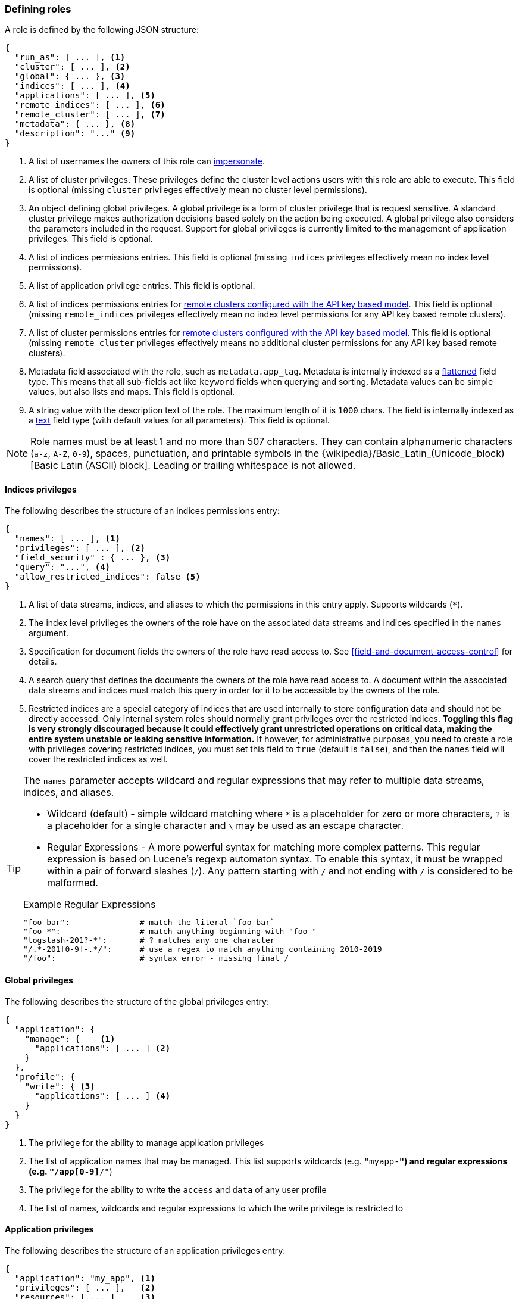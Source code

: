 [role="xpack"]
[[defining-roles]]
=== Defining roles

A role is defined by the following JSON structure:

[source,js]
-----
{
  "run_as": [ ... ], <1>
  "cluster": [ ... ], <2>
  "global": { ... }, <3>
  "indices": [ ... ], <4>
  "applications": [ ... ], <5>
  "remote_indices": [ ... ], <6>
  "remote_cluster": [ ... ], <7>
  "metadata": { ... }, <8>
  "description": "..." <9>
}
-----
// NOTCONSOLE

<1> A list of usernames the owners of this role can <<run-as-privilege, impersonate>>.
<2> A list of cluster privileges. These privileges define the
    cluster level actions users with this role are able to execute. This field
    is optional (missing `cluster` privileges effectively mean no cluster level
    permissions).
<3> An object defining global privileges. A global privilege is a form of
    cluster privilege that is request sensitive. A standard cluster privilege
    makes authorization decisions based solely on the action being executed.
    A global privilege also considers the parameters included in the request.
    Support for global privileges is currently limited to the management of
    application privileges. This field is optional.
<4> A list of indices permissions entries. This field is optional (missing `indices`
    privileges effectively mean no index level permissions).
<5> A list of application privilege entries. This field is optional.
<6> A list of indices permissions entries for
    <<remote-clusters-api-key,remote clusters configured with the API key based model>>.
    This field is optional (missing `remote_indices` privileges effectively mean
    no index level permissions for any API key based remote clusters).
<7> A list of cluster permissions entries for
    <<remote-clusters-api-key,remote clusters configured with the API key based model>>.
    This field is optional (missing `remote_cluster` privileges effectively means
    no additional cluster permissions for any API key based remote clusters).
<8> Metadata field associated with the role, such as `metadata.app_tag`.
    Metadata is internally indexed as a <<flattened,flattened>> field type.
    This means that all sub-fields act like `keyword` fields when querying and sorting.
    Metadata values can be simple values, but also lists and maps.
    This field is optional.
<9> A string value with the description text of the role.
    The maximum length of it is `1000` chars.
    The field is internally indexed as a <<text-field-type,text>> field type
    (with default values for all parameters).
    This field is optional.

[[valid-role-name]]
NOTE: Role names must be at least 1 and no more than 507 characters. They can
      contain alphanumeric characters (`a-z`, `A-Z`, `0-9`), spaces,
      punctuation, and printable symbols in the {wikipedia}/Basic_Latin_(Unicode_block)[Basic Latin (ASCII) block].
      Leading or trailing whitespace is not allowed.

[[roles-indices-priv]]
==== Indices privileges

The following describes the structure of an indices permissions entry:

[source,js]
-------
{
  "names": [ ... ], <1>
  "privileges": [ ... ], <2>
  "field_security" : { ... }, <3>
  "query": "...", <4>
  "allow_restricted_indices": false <5>
}
-------
// NOTCONSOLE

<1> A list of data streams, indices, and aliases to which the permissions
    in this entry apply. Supports wildcards (`*`).
<2> The index level privileges the owners of the role have on the associated
    data streams and indices specified in the `names` argument.
<3> Specification for document fields the owners of the role have read access to.
    See <<field-and-document-access-control>> for details.
<4> A search query that defines the documents the owners of the role have read
    access to. A document within the associated data streams and indices must match this query
    in order for it to be accessible by the owners of the role.
<5> Restricted indices are a special category of indices that are used
    internally to store configuration data and should not be directly accessed.
    Only internal system roles should normally grant privileges over the restricted indices.
    **Toggling this flag is very strongly discouraged because it could effectively grant unrestricted
    operations on critical data, making the entire system unstable or leaking sensitive information.**
    If however, for administrative purposes, you need to create a role with privileges covering
    restricted indices, you must set this field to `true` (default is `false`), and then the
    `names` field will cover the restricted indices as well.

[TIP]
==============================================================================
The `names` parameter accepts wildcard and regular expressions that may refer to
multiple data streams, indices, and aliases.

* Wildcard (default) - simple wildcard matching where `*` is a placeholder
  for zero or more characters, `?` is a placeholder for a single character
  and `\` may be used as an escape character.

* Regular Expressions - A more powerful syntax for matching more complex
  patterns. This regular expression is based on Lucene's regexp automaton
  syntax. To enable this syntax, it must be wrapped within a pair of
  forward slashes (`/`). Any pattern starting with `/` and not ending with
  `/` is considered to be malformed.

.Example Regular Expressions
[source,yaml]
------------------------------------------------------------------------------
"foo-bar":               # match the literal `foo-bar`
"foo-*":                 # match anything beginning with "foo-"
"logstash-201?-*":       # ? matches any one character
"/.*-201[0-9]-.*/":      # use a regex to match anything containing 2010-2019
"/foo":                  # syntax error - missing final /
------------------------------------------------------------------------------
==============================================================================

[[roles-global-priv]]
==== Global privileges
The following describes the structure of the global privileges entry:

[source,js]
-------
{
  "application": {
    "manage": {    <1>
      "applications": [ ... ] <2>
    }
  },
  "profile": {
    "write": { <3>
      "applications": [ ... ] <4>
    }
  }
}
-------
// NOTCONSOLE

<1> The privilege for the ability to manage application privileges
<2> The list of application names that may be managed. This list supports
    wildcards (e.g. `"myapp-*"`) and regular expressions (e.g.
    `"/app[0-9]*/"`)
<3> The privilege for the ability to write the `access` and `data` of any user profile
<4> The list of names, wildcards and regular expressions to which the write
privilege is restricted to

[[roles-application-priv]]
==== Application privileges
The following describes the structure of an application privileges entry:

[source,js]
-------
{
  "application": "my_app", <1>
  "privileges": [ ... ],   <2>
  "resources": [ ... ]     <3>
}
-------
// NOTCONSOLE

<1> The name of the application.
<2> The list of the names of the application privileges to grant to this role.
<3> The resources to which those privileges apply. These are handled in the same
    way as index name pattern in `indices` permissions. These resources do not
    have any special meaning to the {es} {security-features}.

For details about the validation rules for these fields, see the
<<security-api-put-privileges,add application privileges API>>.

A role may refer to application privileges that do not exist - that is, they
have not yet been defined through the add application privileges API (or they
were defined, but have since been deleted). In this case, the privilege has
no effect, and will not grant any actions in the
<<security-api-has-privileges,has privileges API>>.

[[roles-remote-indices-priv]]
==== Remote indices privileges

For <<remote-clusters-api-key,remote clusters configured with the API key based model>>, remote indices privileges
can be used to specify desired indices privileges for matching remote clusters. The final
effective index privileges will be an intersection of the remote indices privileges
and the <<security-api-create-cross-cluster-api-key,cross-cluster API key>>'s indices privileges.

NOTE: Remote indices are effective for remote clusters configured with the API key based model.
They have no effect for remote clusters configured with the certificate based model.

The remote indices privileges entry has an extra mandatory `clusters` field compared to
an <<roles-indices-priv,indices privileges entry>>. Otherwise the two have identical structure.
The following describes the structure of a remote indices permissions entry:

[source,js]
-------
{
  "clusters": [ ... ], <1>
  "names": [ ... ], <2>
  "privileges": [ ... ], <3>
  "field_security" : { ... }, <4>
  "query": "...", <5>
  "allow_restricted_indices": false <6>
}
-------
// NOTCONSOLE
<1> A list of remote cluster aliases. It supports literal strings as well as
    <<api-multi-index,wildcards>> and <<regexp-syntax,regular expressions>>.
    This field is required.
<2> A list of data streams, indices, and aliases to which the permissions
    in this entry apply. Supports wildcards (`*`).
<3> The index level privileges the owners of the role have on the associated
    data streams and indices specified in the `names` argument.
<4> Specification for document fields the owners of the role have read access to.
    See <<field-and-document-access-control>> for details.
<5> A search query that defines the documents the owners of the role have read
    access to. A document within the associated data streams and indices must match this query
    in order for it to be accessible by the owners of the role.
<6> Restricted indices are a special category of indices that are used
    internally to store configuration data and should not be directly accessed.
    Only internal system roles should normally grant privileges over the restricted indices.
    **Toggling this flag is very strongly discouraged because it could effectively grant unrestricted
    operations on critical data, making the entire system unstable or leaking sensitive information.**
    If however, for administrative purposes, you need to create a role with privileges covering
    restricted indices, you must set this field to `true` (default is `false`), and then the
    `names` field will cover the restricted indices as well.

[[roles-remote-cluster-priv]]
==== Remote cluster privileges

For <<remote-clusters-api-key,remote clusters configured with the API key based model>>, remote cluster privileges
can be used to specify additional cluster privileges for matching remote clusters.

NOTE: Remote cluster privileges are only effective for remote clusters configured with the API key based model.
They have no effect on remote clusters configured with the certificate based model.

The following describes the structure of a remote cluster permissions entry:

[source,js]
-------
{
  "clusters": [ ... ], <1>
  "privileges": [ ... ] <2>
}
-------
// NOTCONSOLE
<1> A list of remote cluster aliases. It supports literal strings as well as
<<api-multi-index,wildcards>> and <<regexp-syntax,regular expressions>>.
This field is required.
<2> The cluster level privileges for the remote cluster. The allowed values here are a subset of the
<<privileges-list-cluster,cluster privileges>>. This field is required.

The `monitor_enrich` privilege for remote clusters was introduced in version
8.15.0. Currently, this is the only privilege available for remote clusters and
is required to enable users to use the `ENRICH` keyword in ES|QL queries across
clusters.

==== Example

The following snippet shows an example definition of a `clicks_admin` role:

[source,console]
-----------
POST /_security/role/clicks_admin
{
  "run_as": [ "clicks_watcher_1" ],
  "cluster": [ "monitor" ],
  "indices": [
    {
      "names": [ "events-*" ],
      "privileges": [ "read" ],
      "field_security" : {
        "grant" : [ "category", "@timestamp", "message" ]
      },
      "query": "{\"match\": {\"category\": \"click\"}}"
    }
  ]
}
-----------

Based on the above definition, users owning the `clicks_admin` role can:

  * Impersonate the `clicks_watcher_1` user and execute requests on its behalf.
  * Monitor the {es} cluster
  * Read data from all indices prefixed with `events-`
  * Within these indices, only read the events of the `click` category
  * Within these document, only read the `category`, `@timestamp` and `message`
    fields.

TIP:  For a complete list of available <<security-privileges, cluster and indices privileges>>

There are two available mechanisms to define roles: using the _Role Management APIs_
or in local files on the {es} nodes. You can also implement
custom roles providers. If you need to integrate with another system to retrieve
user roles, you can build a custom roles provider plugin. For more information,
see <<custom-roles-authorization>>.

[discrete]
[[roles-management-ui]]
=== Role management UI

You can manage users and roles easily in {kib}. To
manage roles, log in to {kib} and go to *Management / Security / Roles*.

[discrete]
[[roles-management-api]]
=== Role management API

The _Role Management APIs_ enable you to add, update, remove and retrieve roles
dynamically. When you use the APIs to manage roles in the `native` realm, the
roles are stored in an internal {es} index. For more information and examples,
see <<security-role-apis>>.

[discrete]
[[roles-management-file]]
=== File-based role management

Apart from the _Role Management APIs_, roles can also be defined in local
`roles.yml` file located in `ES_PATH_CONF`. This is a YAML file where each
role definition is keyed by its name.

[IMPORTANT]
==============================
If the same role name is used in the `roles.yml` file and through the
_Role Management APIs_, the role found in the file will be used.
==============================

While the _Role Management APIs_ is the preferred mechanism to define roles,
using the `roles.yml` file becomes useful if you want to define fixed roles that
no one (beside an administrator having physical access to the {es} nodes)
would be able to change. Please note however, that the `roles.yml` file is provided as a
minimal administrative function and is not intended to cover and be used
to define roles for all use cases.

[IMPORTANT]
==============================
You cannot view, edit, or remove any roles that are defined in `roles.yml` by
using the <<roles-management-ui,role management UI>> or the
<<roles-management-api,role management APIs>>.
==============================

[IMPORTANT]
==============================
The `roles.yml` file is managed locally by the node and is not globally by the
cluster. This means that with a typical multi-node cluster, the exact same
changes need to be applied on each and every node in the cluster.

A safer approach would be to apply the change on one of the nodes and have the
`roles.yml` distributed/copied to all other nodes in the cluster (either
manually or using a configuration management system such as Puppet or Chef).
==============================

The following snippet shows an example of the `roles.yml` file configuration:

[source,yaml]
-----------------------------------
click_admins:
  run_as: [ 'clicks_watcher_1' ]
  cluster: [ 'monitor' ]
  indices:
    - names: [ 'events-*' ]
      privileges: [ 'read' ]
      field_security:
        grant: ['category', '@timestamp', 'message' ]
      query: '{"match": {"category": "click"}}'
-----------------------------------

{es} continuously monitors the `roles.yml` file and automatically picks
up and applies any changes to it.
